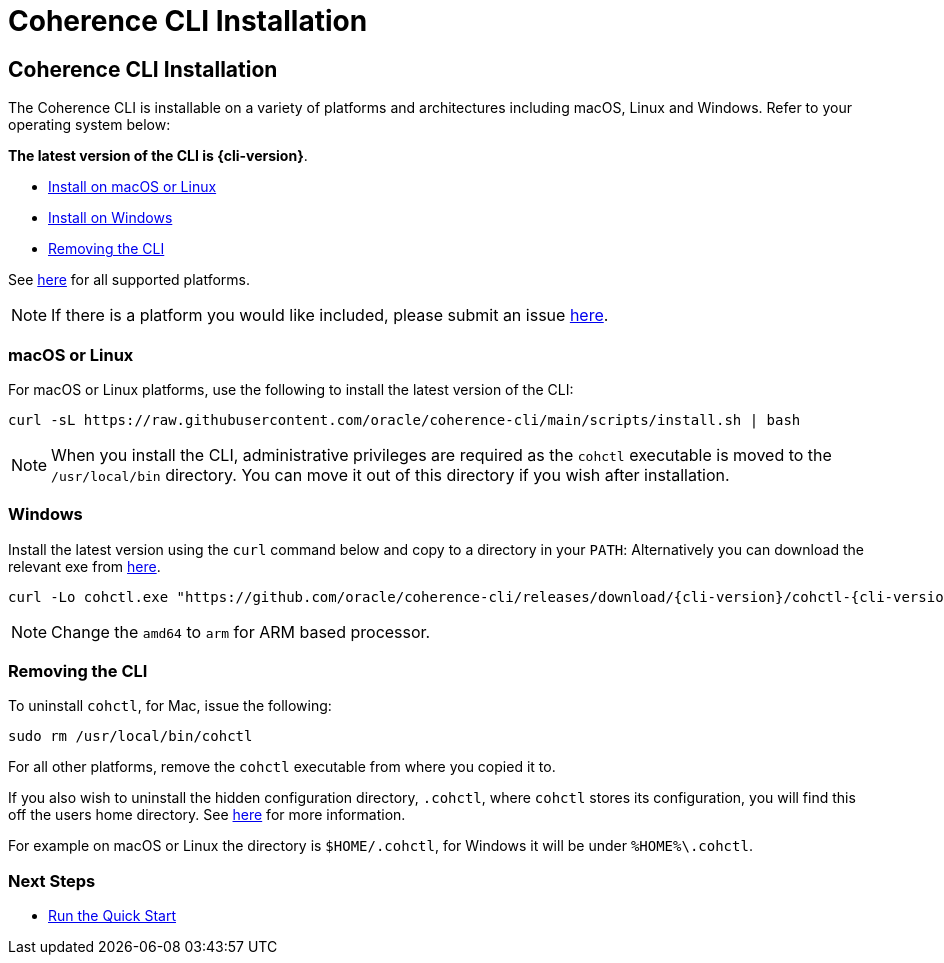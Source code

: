 ///////////////////////////////////////////////////////////////////////////////

    Copyright (c) 2021, 2025 Oracle and/or its affiliates.
    Licensed under the Universal Permissive License v 1.0 as shown at
    https://oss.oracle.com/licenses/upl.

///////////////////////////////////////////////////////////////////////////////

= Coherence CLI Installation

== Coherence CLI Installation

The Coherence CLI is installable on a variety of platforms and architectures including macOS, Linux and Windows.
Refer to your operating system below:

*The latest version of the CLI is {cli-version}*.

* <<install-macos-linux, Install on macOS or Linux>>
* <<install-windows, Install on Windows>>
* <<uninstall, Removing the CLI>>

See https://github.com/oracle/coherence-cli/releases[here] for all supported platforms.

NOTE: If there is a platform you would like included, please submit an issue https://github.com/oracle/coherence-cli/issues/new/choose[here].

[#install-macos-linux]
=== macOS or Linux

For macOS or Linux platforms, use the following to install the latest version of the CLI:

[source,bash,subs="attributes"]
----
curl -sL https://raw.githubusercontent.com/oracle/coherence-cli/main/scripts/install.sh | bash
----

NOTE: When you install the CLI, administrative privileges are required as the `cohctl` executable is moved to the `/usr/local/bin` directory. You can move it out of this directory if you wish after installation.

[#install-windows]
=== Windows

Install the latest version using the `curl` command below and copy to a directory in your `PATH`:
Alternatively you can download the relevant exe from https://github.com/oracle/coherence-cli/releases[here].

[source,bash,subs="attributes"]
----
curl -Lo cohctl.exe "https://github.com/oracle/coherence-cli/releases/download/{cli-version}/cohctl-{cli-version}-windows-amd64.exe"
----

NOTE: Change the `amd64` to `arm` for ARM based processor.

[#uninstall]
=== Removing the CLI

To uninstall `cohctl`, for Mac, issue the following:
[source,command]
----
sudo rm /usr/local/bin/cohctl
----

For all other platforms, remove the `cohctl` executable from where you copied it to.

If you also wish to uninstall the hidden configuration directory, `.cohctl`, where `cohctl` stores its configuration,
you will find this off the users home directory. See xref:../config/changing_config_locations.adoc[here] for more information.

For example on macOS or Linux the directory is `$HOME/.cohctl`, for Windows it will be under `%HOME%\.cohctl`.


=== Next Steps

* xref:../about/quickstart.adoc[Run the Quick Start]